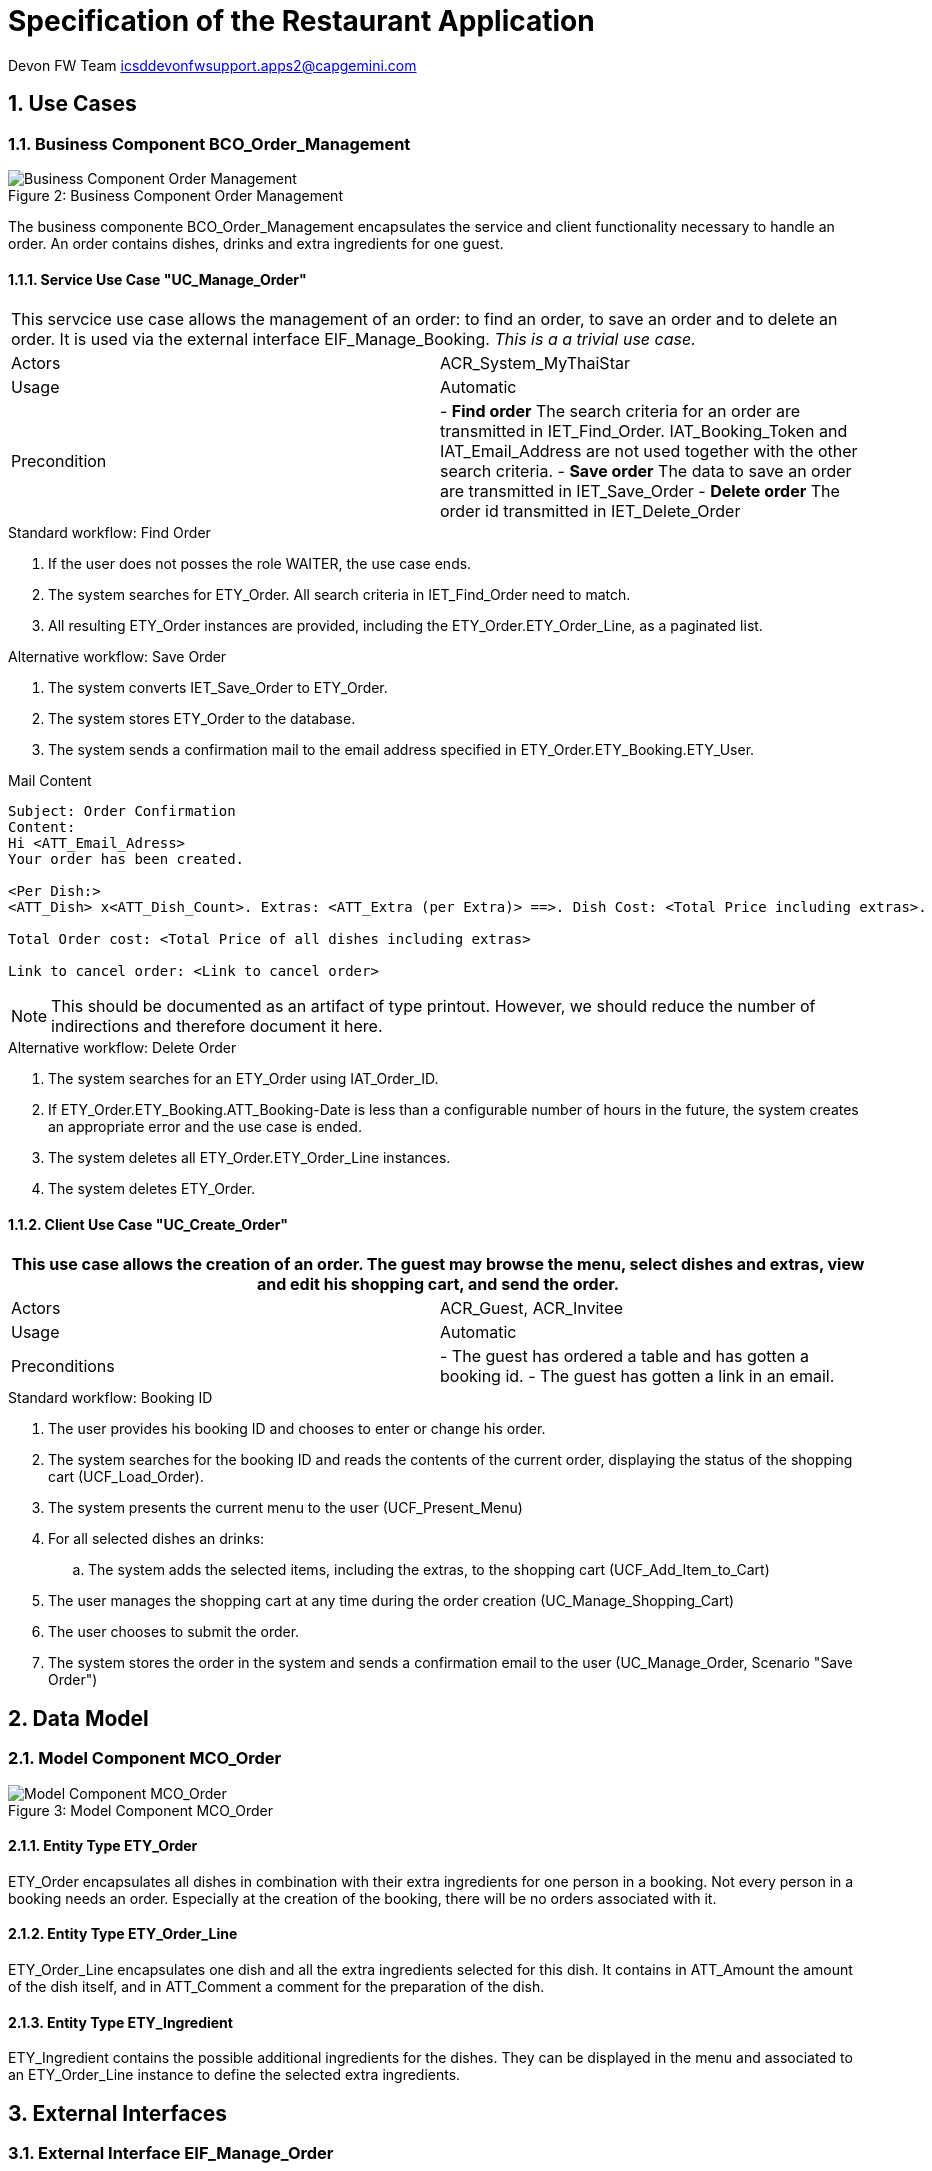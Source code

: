 = Specification of the Restaurant Application =

Devon FW Team icsddevonfwsupport.apps2@capgemini.com

:imagesOrderManagement: images/

:toc:
:toclevels: 4
:numbered:

== Use Cases ==

// tag::UseCases[]

=== Business Component BCO_Order_Management ===

image::{imagesOrderManagement}business_component_order_management.svg[caption="Figure 2: ", title="Business Component Order Management", alt="Business Component Order Management"]

The business componente BCO_Order_Management encapsulates the service and client functionality necessary to handle an order.
An order contains dishes, drinks and extra ingredients for one guest.


==== Service Use Case "UC_Manage_Order" ====


[cols="v,v" options=compact]
|====
2+| This servcice use case allows the management of an order: to find an order, to save an order and to delete an order. It is used via the external interface +EIF_Manage_Booking+.
_This is a a trivial use case._
|Actors | ACR_System_MyThaiStar
|Usage |Automatic
|Precondition |
- *Find order* The search criteria for an order are transmitted in IET_Find_Order. IAT_Booking_Token and IAT_Email_Address are not used together with the other search criteria.
- *Save order* The data to save an order are transmitted in IET_Save_Order
- *Delete order* The order id transmitted in IET_Delete_Order
|====

.Standard workflow: Find Order
. If the user does not posses the role WAITER, the use case ends.
. The system searches for ETY_Order. All search criteria in IET_Find_Order need to match.
. All resulting ETY_Order instances are provided, including the ETY_Order.ETY_Order_Line, as a paginated list.

.Alternative workflow: Save Order
. The system converts IET_Save_Order to ETY_Order.
. The system stores ETY_Order to the database.
. The system sends a confirmation mail to the email address specified in ETY_Order.ETY_Booking.ETY_User.

.Mail Content
----
Subject: Order Confirmation
Content:
Hi <ATT_Email_Adress>
Your order has been created.

<Per Dish:>
<ATT_Dish> x<ATT_Dish_Count>. Extras: <ATT_Extra (per Extra)> ==>. Dish Cost: <Total Price including extras>.

Total Order cost: <Total Price of all dishes including extras>

Link to cancel order: <Link to cancel order>
----
NOTE: This should be documented as an artifact of type printout. However, we should reduce the number of indirections and therefore document it here.

.Alternative workflow: Delete Order
. The system searches for an ETY_Order using IAT_Order_ID.
. If ETY_Order.ETY_Booking.ATT_Booking-Date is less than a configurable number of hours in the future, the system creates an appropriate error and the use case is ended.
. The system deletes all ETY_Order.ETY_Order_Line instances.
. The system deletes ETY_Order.


==== Client Use Case "UC_Create_Order" ====


[cols="v,v" options=compact]
|====
2+| This use case allows the creation of an order. The guest may browse the menu, select dishes and extras, view and edit his shopping cart, and send the order.

|Actors | ACR_Guest, ACR_Invitee
|Usage |Automatic
|Preconditions |
- The guest has ordered a table and has gotten a booking id.
- The guest has gotten a link in an email.
|====

.Standard workflow: Booking ID
. The user provides his booking ID and chooses to enter or change his order.
. The system searches for the booking ID and reads the contents of the current order, displaying the status of the shopping cart (UCF_Load_Order).
. The system presents the current menu to the user (UCF_Present_Menu)
. For all selected dishes an drinks:
.. The system adds the selected items, including the extras, to the shopping cart (UCF_Add_Item_to_Cart)
. The user manages the shopping cart at any time during the order creation (UC_Manage_Shopping_Cart)
. The user chooses to submit the order.
. The system stores the order in the system and sends a confirmation email to the user (UC_Manage_Order, Scenario "Save Order")

// end::UseCases[]
== Data Model ==
// tag::DataModel[]


=== Model Component MCO_Order ===
image::{imagesOrderManagement}mco_order.svg[caption="Figure 3: ", title="Model Component MCO_Order", alt="Model Component MCO_Order"]

==== Entity Type ETY_Order ====
ETY_Order encapsulates all dishes in combination with their extra
ingredients for one person in a booking. Not every person in a booking needs an order.
Especially at the creation of the booking, there will be no orders associated with it.

==== Entity Type ETY_Order_Line ====
ETY_Order_Line encapsulates one dish and all the extra ingredients selected for
this dish. It contains in ATT_Amount the amount of the dish itself, and in ATT_Comment
a comment for the preparation of the dish.

==== Entity Type ETY_Ingredient ====

ETY_Ingredient contains the possible additional ingredients for the dishes.
They can be displayed in the menu and associated to an ETY_Order_Line instance
to define the selected extra ingredients.

// end::DataModel[]
== External Interfaces ==
// tag::ExternalInterfaces[]


=== External Interface EIF_Manage_Order ===
image::{imagesOrderManagement}eif_manage_order.svg[caption="Figure 4: ", title="External Interface EIF_Manage_Order", alt="External Interface EIF_Manage_Order"]

This external interface provides the following operations using the different
interface entity types:

- Find Orders: See _UC_Manage_Order_, Scenario _Find Orders_ .
- Delete Order: See _UC_Manage_Order_, Scenario _Delete Order_ .
- Save Order: See _UC_Manage_Order_, Scenario _Save Order_ .

// end::ExternalInterfaces[]
